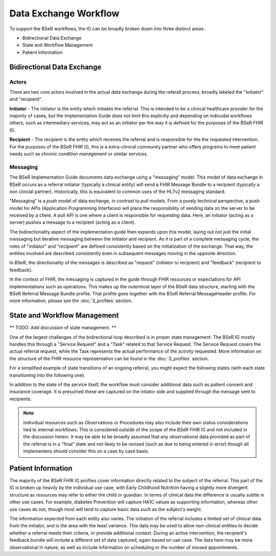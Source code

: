 Data Exchange Workflow
======================
To support the BSeR workflows, the IG can be broadly broken down into three distinct areas:

- Bidirectional Data Exchange
- State and Workflow Management
- Patient Information

Bidirectional Data Exchange
---------------------------

Actors
^^^^^^
There are two core actors involved in the actual data exchange during the referall process, broadly labeled the "initiator" and "recipient".

**Initiator** - The initiator is the entity which initiates the referral. This is intended to be a clinical healthcare provider for the majority of cases, but the Implementation Guide does not limit this explicitly and depending on indivudal workflows others, such as intermediary services, may act as an initiator per the way it is defined for the purposes of the BSeR FHIR IG.

**Recipient** - The recipient is the entity which receives the referral and is responsible for the the requested intervention. For the purposes of the BSeR FHIR IG, this is a extra-clinical community partner who offers programs to meet patient needs such as chronic condition management or similar services.

Messaging
^^^^^^^^^
The BSeR Implementation Guide documents data exchange using a "messaging" model. This model of data exchange in BSeR occurs as a referral initiator (typically a clinical entity) will send a FHIR Message Bundle to a recipient (typically a non clincial partner). Historically, this is equivalent to common uses of the HL7v2 messaging standard.

.. image::
   ../images/bser_fhir_ig/basic_messaging.png
   :alt: Basic Messaging Example

"Messaging" is a *push* model of data exchange, in contrast to *pull* models. From a purely technical perspective, a push model for APIs (Application Programming Interfaces) will place the responsibility of sending data on the server to be received by a client. A pull API is one where a client is responsible for requesting data. Here, an initiator (acting as a server) *pushes* a message to a recipient (acting as a client).

The bidirectionality aspect of the implementation guide then expands upon this model, laying out not just the initial messaging but iterative messaging
between the initiator and recipient. As it is part of a complete messaging cycle, the roles of "initiator" and "recipient" are defined consistently based on
the initialization of the exchange. That way, the entities involved are described consistently even in subsequent messages moving in the opposite direction.

In BSeR, the directionality of the messages is described as "request" (initiator to recipient) and "feedback" (recipient to feedback).

.. image:: 
   ../images/bser_fhir_ig/bi_messaging.png
   :alt: Bidirectional Messaging 

In the context of FHIR, the messaging is captured in the guide through FHIR resources or expectations for API implementations such as operations. This makes up the outermost layer of the BSeR data structure, starting with the BSeR Referral Message Bundle profile. That profile goes together with the BSeR Referral MessageHeader profile. For more information, please see the :doc:`3_profiles` section.

State and Workflow Management
-----------------------------
** TODO: Add discussion of state management. **

One of the largest challenges of the bidirectional loop described is in proper state management. The BSeR IG mostly handles this through a "Service Request" and a "Task" related to that Service Request. The Service Request covers the actual referral request, while the Task represents the actual performance of the activity requested. More information on the structure of the FHIR resource representation can be found in the :doc:`3_profiles` section.

For a simplified example of state transitions of an ongoing referral, you might expect the following states (with each state transitioning into the following one).

.. image:: 
   ../images/bser_fhir_ig/basic_state_example.png
   :alt: Bidirectional Messaging 

In addition to the state of the service itself, the workflow must consider additional data such as patient consent and insurance coverage. It is presumed these are captured on the intiator side and supplied through the message sent to recipients.

.. note::
   Individual resources such as Observations or Procedures may also include their own status considerations tied to internal workflows. This is considered outside of the scope of the BSeR FHIR IG and not included in the discussion herein. It may be able to be broadly assumed that any observational data provided as part of the referral is in a "final" state and not likely to be revised (such as due to being entered in error) though all implementers should consider this on a case by case basis.

Patient Information
-------------------
The majority of the BSeR FHIR IG profiles cover information directly related to the subject of the referral. This part of the IG is broken
up heavily by the individual use case, with Early Childhood Nutrition having a slightly more divergent structure as resources may refer to either the child or
guardian. In terms of clinical data the difference is usually subtle in other use cases. For example, diabetes Prevention will capture HA1C values as supporting
information, whereas other use cases do not, though most will tend to capture basic data such as the subject's weight. 

The information expected from each entity also varies. The initiation of the referral includes a limited set of clinical data from the initiator, and is the area
with the least variance. This data may be used to allow non-clinical entities to decide whether a referral meets their criteria, or provide additional context.
During an active intervention, the recipient's feedback bundle will include a different set of data captured, again based on use case. The data here may be more
observational in nature, as well as include information on scheduling or the number of missed appointments.
